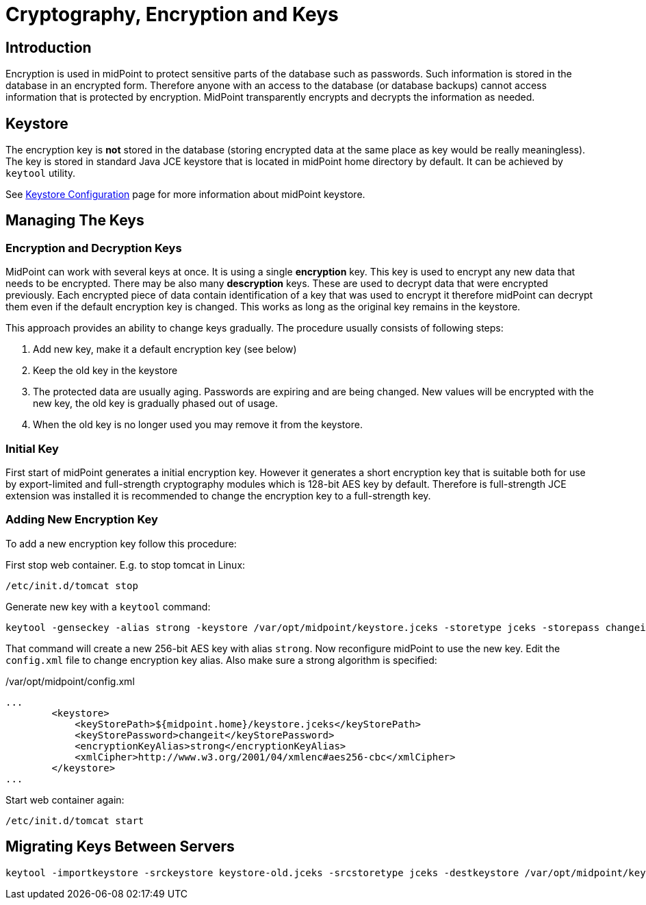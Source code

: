 = Cryptography, Encryption and Keys
:page-nav-title: Cryptography
:page-wiki-name: Encryption and Keys
:page-wiki-id: 7667843
:page-wiki-metadata-create-user: semancik
:page-wiki-metadata-create-date: 2013-03-01T15:37:25.932+01:00
:page-wiki-metadata-modify-user: semancik
:page-wiki-metadata-modify-date: 2014-08-31T20:41:05.790+02:00
:page-upkeep-status: yellow
:page-toc: top

== Introduction

Encryption is used in midPoint to protect sensitive parts of the database such as passwords.
Such information is stored in the database in an encrypted form.
Therefore anyone with an access to the database (or database backups) cannot access information that is protected by encryption.
MidPoint transparently encrypts and decrypts the information as needed.


== Keystore

The encryption key is *not* stored in the database (storing encrypted data at the same place as key would be really meaningless).
The key is stored in standard Java JCE keystore that is located in midPoint home directory by default.
It can be achieved by `keytool` utility.

See xref:/midpoint/reference/v2/security/crypto/keystore-configuration/[Keystore Configuration] page for more information about midPoint keystore.


== Managing The Keys


=== Encryption and Decryption Keys

MidPoint can work with several keys at once.
It is using a single *encryption* key.
This key is used to encrypt any new data that needs to be encrypted.
There may be also many *descryption* keys.
These are used to decrypt data that were encrypted previously.
Each encrypted piece of data contain identification of a key that was used to encrypt it therefore midPoint can decrypt them even if the default encryption key is changed.
This works as long as the original key remains in the keystore.

This approach provides an ability to change keys gradually.
The procedure usually consists of following steps:

. Add new key, make it a default encryption key (see below)

. Keep the old key in the keystore

. The protected data are usually aging.
Passwords are expiring and are being changed.
New values will be encrypted with the new key, the old key is gradually phased out of usage.

. When the old key is no longer used you may remove it from the keystore.


=== Initial Key

First start of midPoint generates a initial encryption key.
However it generates a short encryption key that is suitable both for use by export-limited and full-strength cryptography modules which is 128-bit AES key by default.
Therefore is full-strength JCE extension was installed it is recommended to change the encryption key to a full-strength key.


=== Adding New Encryption Key

To add a new encryption key follow this procedure:

First stop web container.
E.g. to stop tomcat in Linux:

[source,bash]
----
/etc/init.d/tomcat stop
----

Generate new key with a `keytool` command:

[source,bash]
----
keytool -genseckey -alias strong -keystore /var/opt/midpoint/keystore.jceks -storetype jceks -storepass changeit -keyalg AES -keysize 256 -keypass midpoint
----

That command will create a new 256-bit AES key with alias `strong`. Now reconfigure midPoint to use the new key.
Edit the `config.xml` file to change encryption key alias.
Also make sure a strong algorithm is specified:

./var/opt/midpoint/config.xml
[source,xml]
----
...
        <keystore>
            <keyStorePath>${midpoint.home}/keystore.jceks</keyStorePath>
            <keyStorePassword>changeit</keyStorePassword>
            <encryptionKeyAlias>strong</encryptionKeyAlias>
            <xmlCipher>http://www.w3.org/2001/04/xmlenc#aes256-cbc</xmlCipher>
        </keystore>
...

----

Start web container again:

[source,bash]
----
/etc/init.d/tomcat start
----


== Migrating Keys Between Servers

[source,bash]
----
keytool -importkeystore -srckeystore keystore-old.jceks -srcstoretype jceks -destkeystore /var/opt/midpoint/keystore.jceks -deststoretype jceks -srcstorepass changeit -deststorepass changeit -srcalias default -destalias oldkey -srckeypass midpoint -destkeypass midpoint
----